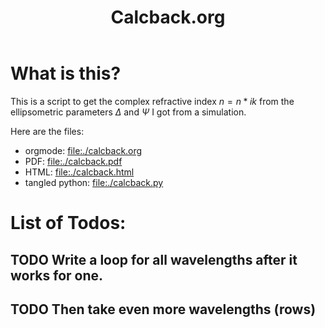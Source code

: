 #+TITLE: Calcback.org

* What is this?

This is a script to get the complex refractive index $n = n * ik$ from the ellipsometric parameters $\Delta$ and $\Psi$ I got from a simulation.

Here are the files:
- orgmode: [[file:./calcback.org]]
- PDF: [[file:./calcback.pdf]]
- HTML: [[file:./calcback.html]]
- tangled python: [[file:./calcback.py]]

* List of Todos:

** TODO Write a loop for all wavelengths after it works for one.

** TODO Then take even more wavelengths (rows)

